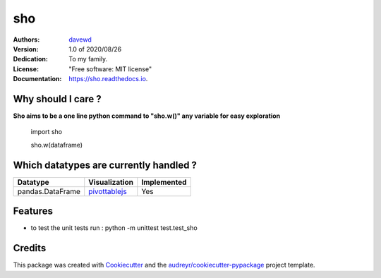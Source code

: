 ===
sho
===


.. image:: https://img.shields.io/pypi/v/sho.svg
        :target: https://pypi.python.org/pypi/sho

.. image:: https://img.shields.io/travis/davewd/sho.svg
        :target: https://travis-ci.org/davewd/sho

.. image:: https://readthedocs.org/projects/sho/badge/?version=latest
        :target: https://sho.readthedocs.io/en/latest/?badge=latest
        :alt: Documentation Status

.. image:: https://readthedocs.org/projects/sho/badge/?version=latest
        :target: https://sho.readthedocs.io/en/latest/?badge=latest
        :alt: Documentation Status

.. image:: https://pyup.io/repos/github/davewd/sho/shield.svg
     :target: https://pyup.io/repos/github/davewd/sho/
     :alt: Updates

.. image:: https://img.shields.io/pypi/dm/sho
     :target: https://pypistats.org/packages/sho
     :alt: PyPI - Downloads

:Authors:
    davewd_

:Version: 1.0 of 2020/08/26
:Dedication: To my family.
:License: "Free software: MIT license"
:Documentation: https://sho.readthedocs.io.

.. _davewd: http://www.github.com/davewd

Why should I care ?
-------------------
**Sho aims to be a one line python command to "sho.w()" any variable for easy exploration**

    import sho
    
    sho.w(dataframe)

Which datatypes are currently handled ?
---------------------------------------
+------------------+---------------+-------------+
| Datatype         | Visualization | Implemented |
+==================+===============+=============+
| pandas.DataFrame | pivottablejs_ | Yes         |
+------------------+---------------+-------------+

.. _pivottablejs: https://pivottable.js.org

Features
--------

* to test the unit tests run : python -m unittest test.test_sho

Credits
-------

This package was created with Cookiecutter_ and the `audreyr/cookiecutter-pypackage`_ project template.

.. _Cookiecutter: https://github.com/audreyr/cookiecutter
.. _`audreyr/cookiecutter-pypackage`: https://github.com/audreyr/cookiecutter-pypackage
